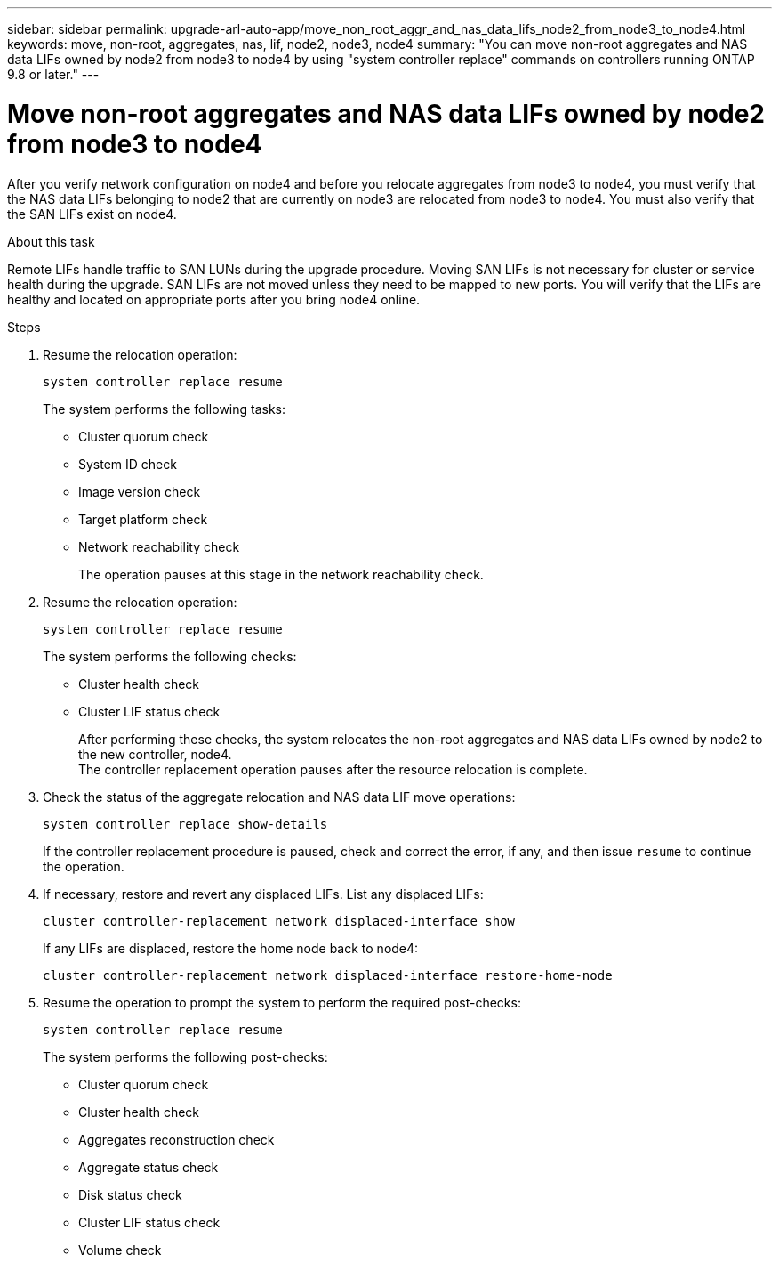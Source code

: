 ---
sidebar: sidebar
permalink: upgrade-arl-auto-app/move_non_root_aggr_and_nas_data_lifs_node2_from_node3_to_node4.html
keywords: move, non-root, aggregates, nas, lif, node2, node3, node4
summary: "You can move non-root aggregates and NAS data LIFs owned by node2 from node3 to node4 by using  "system controller replace" commands on controllers running ONTAP 9.8 or later."
---

= Move non-root aggregates and NAS data LIFs owned by node2 from node3 to node4
:hardbreaks:
:nofooter:
:icons: font
:linkattrs:
:imagesdir: ./media/

//
// This file was created with NDAC Version 2.0 (August 17, 2020)
//
// 2020-12-02 14:33:55.666158
//

[.lead]
After you verify network configuration on node4 and before you relocate aggregates from node3 to node4, you must verify that the NAS data LIFs belonging to node2 that are currently on node3 are relocated from node3 to node4. You must also verify that the SAN LIFs exist on node4.

.About this task

Remote LIFs handle traffic to SAN LUNs during the upgrade procedure. Moving SAN LIFs is not necessary for cluster or service health during the upgrade. SAN LIFs are not moved unless they need to be mapped to new ports. You will verify that the LIFs are healthy and located on appropriate ports after you bring node4 online.

.Steps

. Resume the relocation operation:
+
`system controller replace resume`
+
The system performs the following tasks:
+
* Cluster quorum check
* System ID check
* Image version check
* Target platform check
* Network reachability check
+
The operation pauses at this stage in the network reachability check.
[start=2]
. Resume the relocation operation:
+
`system controller replace resume`
+
The system performs the following checks:
+
* Cluster health check
* Cluster LIF status check
+
After performing these checks, the system relocates the non-root aggregates and NAS data LIFs owned by node2 to the new controller, node4.
The controller replacement operation  pauses after the resource relocation is complete.
[start=4]
. Check the status of the aggregate relocation and NAS data LIF move operations:
+
`system controller replace show-details`
+
If the controller replacement procedure is paused, check and correct the error,  if any,  and then issue `resume` to continue the operation.

. If necessary, restore and revert any displaced LIFs. List any displaced LIFs:
+
`cluster controller-replacement network displaced-interface show`
+
If any LIFs are displaced, restore the home node back to node4:
+
`cluster controller-replacement network displaced-interface restore-home-node`

. Resume the operation to prompt the system to perform the required post-checks:
+
`system controller replace resume`
+
The system performs the following post-checks:
+
* Cluster quorum check
* Cluster health check
* Aggregates reconstruction check
* Aggregate status check
* Disk status check
* Cluster LIF status check
* Volume check
// 11 DEC 2020, thomi, checked
// Clean-up, 2022-03-07
